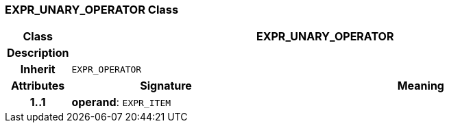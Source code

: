 === EXPR_UNARY_OPERATOR Class

[cols="^1,3,5"]
|===
h|*Class*
2+^h|*EXPR_UNARY_OPERATOR*

h|*Description*
2+a|

h|*Inherit*
2+|`EXPR_OPERATOR`

h|*Attributes*
^h|*Signature*
^h|*Meaning*

h|*1..1*
|*operand*: `EXPR_ITEM`
a|
|===
